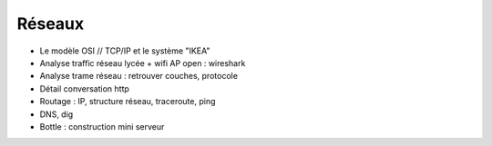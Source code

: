 Réseaux
#######

* Le modèle OSI // TCP/IP  et le système "IKEA"

* Analyse traffic réseau lycée + wifi AP open : wireshark

* Analyse trame réseau : retrouver couches, protocole

* Détail conversation http

* Routage : IP, structure réseau, traceroute, ping

* DNS, dig

* Bottle : construction mini serveur


